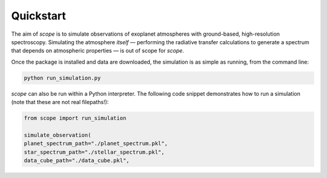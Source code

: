 Quickstart
----------
The aim of `scope` is to simulate observations of exoplanet atmospheres with ground-based, high-resolution spectroscopy.
Simulating the atmosphere *itself* — performing the radiative transfer calculations to generate a spectrum
that depends on atmospheric properties — is out of scope for `scope`.

Once the package is installed and data are downloaded, the simulation is as simple as running, from the command line:

.. code-block:: python

    python run_simulation.py



`scope` can also be run within a Python interpreter. The following code snippet demonstrates how to run a simulation
(note that these are not real filepaths!):

.. code-block:: python

    from scope import run_simulation

    simulate_observation(
    planet_spectrum_path="./planet_spectrum.pkl",
    star_spectrum_path="./stellar_spectrum.pkl",
    data_cube_path="./data_cube.pkl",
